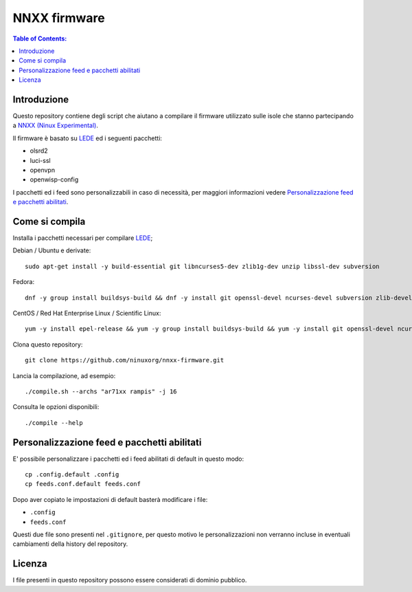NNXX firmware
=============

.. image:: https://raw.githubusercontent.com/ninuxorg/nnxx-firmware/master/docs/nnxx.png
   :target: http://wiki.ninux.org/nnxx

.. contents:: **Table of Contents**:
   :backlinks: none
   :depth: 3

Introduzione
------------

Questo repository contiene degli script che aiutano a compilare il firmware
utilizzato sulle isole che stanno partecipando a `NNXX (Ninux Experimental) <http://wiki.ninux.org/nnxx>`_.

Il firmware è basato su `LEDE <https://www.lede-project.org/>`_ ed i seguenti pacchetti:

- olsrd2
- luci-ssl
- openvpn
- openwisp-config

I pacchetti ed i feed sono personalizzabili in caso di necessità, per maggiori
informazioni vedere `Personalizzazione feed e pacchetti abilitati <#personalizzazione-feed-e-pacchetti-abilitati>`_.

Come si compila
---------------

Installa i pacchetti necessari per compilare `LEDE <https://www.lede-project.org/>`_;

Debian / Ubuntu e derivate::

    sudo apt-get install -y build-essential git libncurses5-dev zlib1g-dev unzip libssl-dev subversion

Fedora::

    dnf -y group install buildsys-build && dnf -y install git openssl-devel ncurses-devel subversion zlib-devel

CentOS / Red Hat Enterprise Linux / Scientific Linux::

    yum -y install epel-release && yum -y group install buildsys-build && yum -y install git openssl-devel ncurses-devel subversion zlib-devel

Clona questo repository::

    git clone https://github.com/ninuxorg/nnxx-firmware.git

Lancia la compilazione, ad esempio::

    ./compile.sh --archs "ar71xx rampis" -j 16

Consulta le opzioni disponibili::

    ./compile --help

Personalizzazione feed e pacchetti abilitati
--------------------------------------------

E' possibile personalizzare i pacchetti ed i feed abilitati di default in
questo modo::

    cp .config.default .config
    cp feeds.conf.default feeds.conf

Dopo aver copiato le impostazioni di default basterà modificare i file:

* ``.config``
* ``feeds.conf``

Questi due file sono presenti nel ``.gitignore``, per questo motivo le personalizzazioni
non verranno incluse in eventuali cambiamenti della history del repository.

Licenza
-------

I file presenti in questo repository possono essere considerati di dominio pubblico.
